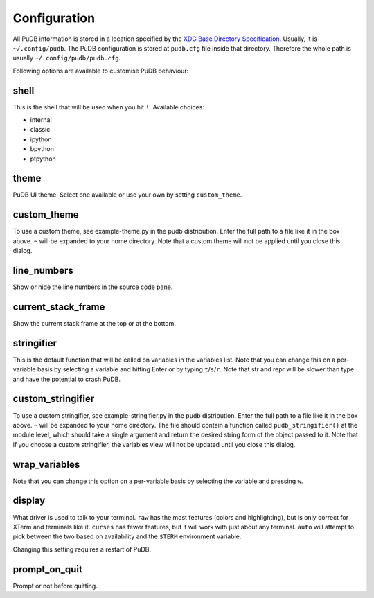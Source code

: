 Configuration
-------------

All PuDB information is stored in a location specified by the `XDG Base
Directory Specification
<http://standards.freedesktop.org/basedir-spec/basedir-spec-latest.html>`_.
Usually, it is ``~/.config/pudb``. The PuDB configuration is stored at
``pudb.cfg`` file inside that directory. Therefore the whole path is usually
``~/.config/pudb/pudb.cfg``.

Following options are available to customise PuDB behaviour:

shell
*****

This is the shell that will be used when you hit ``!``. Available choices:

* internal
* classic
* ipython
* bpython
* ptpython

theme
*****

PuDB UI theme. Select one available or use your own by setting ``custom_theme``.

custom_theme
************

To use a custom theme, see example-theme.py in the pudb distribution. Enter
the full path to a file like it in the box above. ``~`` will be expanded to
your home directory. Note that a custom theme will not be applied until you
close this dialog.


line_numbers
************

Show or hide the line numbers in the source code pane.

current_stack_frame
*******************

Show the current stack frame at the top or at the bottom.

stringifier
***********

This is the default function that will be called on variables in the variables
list.  Note that you can change this on a per-variable basis by selecting a
variable and hitting Enter or by typing ``t``/``s``/``r``.  Note that str and
repr will be slower than type and have the potential to crash PuDB.

custom_stringifier
******************

To use a custom stringifier, see example-stringifier.py in the pudb
distribution. Enter the full path to a file like it in the box above. ``~``
will be expanded to your home directory. The file should contain a function
called ``pudb_stringifier()`` at the module level, which should take a single
argument and return the desired string form of the object passed to it. Note
that if you choose a custom stringifier, the variables view will not be updated
until you close this dialog.

wrap_variables
**************

Note that you can change this option on a per-variable basis by selecting the
variable and pressing ``w``.

display
*******

What driver is used to talk to your terminal. ``raw`` has the most features
(colors and highlighting), but is only correct for XTerm and terminals like it.
``curses`` has fewer features, but it will work with just about any terminal.
``auto`` will attempt to pick between the two based on availability and
the ``$TERM`` environment variable.

Changing this setting requires a restart of PuDB.

prompt_on_quit
**************

Prompt or not before quitting.